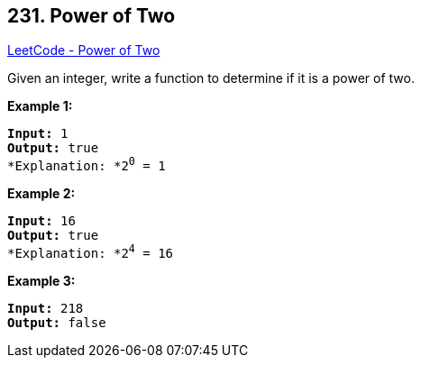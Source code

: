 == 231. Power of Two

https://leetcode.com/problems/power-of-two/[LeetCode - Power of Two]

Given an integer, write a function to determine if it is a power of two.

*Example 1:*

[subs="verbatim,quotes"]
----
*Input:* 1
*Output:* true 
*Explanation: *2^0^ = 1

----

*Example 2:*

[subs="verbatim,quotes"]
----
*Input:* 16
*Output:* true
*Explanation: *2^4^ = 16
----

*Example 3:*

[subs="verbatim,quotes"]
----
*Input:* 218
*Output:* false
----

